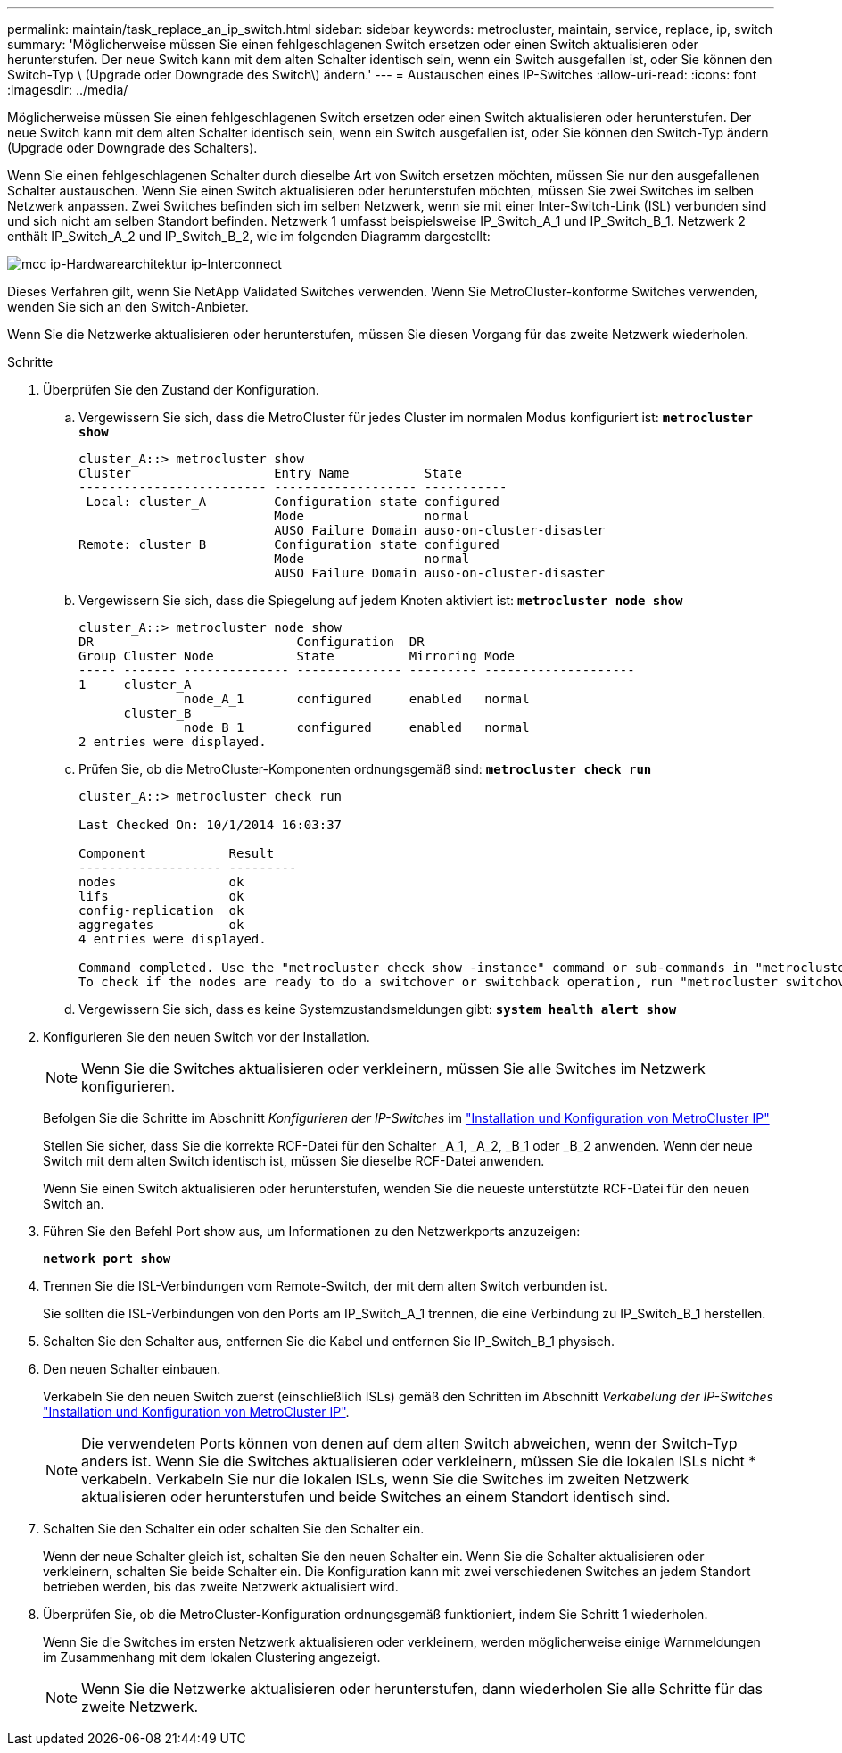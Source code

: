 ---
permalink: maintain/task_replace_an_ip_switch.html 
sidebar: sidebar 
keywords: metrocluster, maintain, service, replace, ip, switch 
summary: 'Möglicherweise müssen Sie einen fehlgeschlagenen Switch ersetzen oder einen Switch aktualisieren oder herunterstufen. Der neue Switch kann mit dem alten Schalter identisch sein, wenn ein Switch ausgefallen ist, oder Sie können den Switch-Typ \ (Upgrade oder Downgrade des Switch\) ändern.' 
---
= Austauschen eines IP-Switches
:allow-uri-read: 
:icons: font
:imagesdir: ../media/


[role="lead"]
Möglicherweise müssen Sie einen fehlgeschlagenen Switch ersetzen oder einen Switch aktualisieren oder herunterstufen. Der neue Switch kann mit dem alten Schalter identisch sein, wenn ein Switch ausgefallen ist, oder Sie können den Switch-Typ ändern (Upgrade oder Downgrade des Schalters).

Wenn Sie einen fehlgeschlagenen Schalter durch dieselbe Art von Switch ersetzen möchten, müssen Sie nur den ausgefallenen Schalter austauschen. Wenn Sie einen Switch aktualisieren oder herunterstufen möchten, müssen Sie zwei Switches im selben Netzwerk anpassen. Zwei Switches befinden sich im selben Netzwerk, wenn sie mit einer Inter-Switch-Link (ISL) verbunden sind und sich nicht am selben Standort befinden. Netzwerk 1 umfasst beispielsweise IP_Switch_A_1 und IP_Switch_B_1. Netzwerk 2 enthält IP_Switch_A_2 und IP_Switch_B_2, wie im folgenden Diagramm dargestellt:

image::../media/mcc_ip_hardware_architecture_ip_interconnect.png[mcc ip-Hardwarearchitektur ip-Interconnect]

Dieses Verfahren gilt, wenn Sie NetApp Validated Switches verwenden. Wenn Sie MetroCluster-konforme Switches verwenden, wenden Sie sich an den Switch-Anbieter.

Wenn Sie die Netzwerke aktualisieren oder herunterstufen, müssen Sie diesen Vorgang für das zweite Netzwerk wiederholen.

.Schritte
. Überprüfen Sie den Zustand der Konfiguration.
+
.. Vergewissern Sie sich, dass die MetroCluster für jedes Cluster im normalen Modus konfiguriert ist: `*metrocluster show*`
+
[listing]
----
cluster_A::> metrocluster show
Cluster                   Entry Name          State
------------------------- ------------------- -----------
 Local: cluster_A         Configuration state configured
                          Mode                normal
                          AUSO Failure Domain auso-on-cluster-disaster
Remote: cluster_B         Configuration state configured
                          Mode                normal
                          AUSO Failure Domain auso-on-cluster-disaster
----
.. Vergewissern Sie sich, dass die Spiegelung auf jedem Knoten aktiviert ist: `*metrocluster node show*`
+
[listing]
----
cluster_A::> metrocluster node show
DR                           Configuration  DR
Group Cluster Node           State          Mirroring Mode
----- ------- -------------- -------------- --------- --------------------
1     cluster_A
              node_A_1       configured     enabled   normal
      cluster_B
              node_B_1       configured     enabled   normal
2 entries were displayed.
----
.. Prüfen Sie, ob die MetroCluster-Komponenten ordnungsgemäß sind: `*metrocluster check run*`
+
[listing]
----
cluster_A::> metrocluster check run

Last Checked On: 10/1/2014 16:03:37

Component           Result
------------------- ---------
nodes               ok
lifs                ok
config-replication  ok
aggregates          ok
4 entries were displayed.

Command completed. Use the "metrocluster check show -instance" command or sub-commands in "metrocluster check" directory for detailed results.
To check if the nodes are ready to do a switchover or switchback operation, run "metrocluster switchover -simulate" or "metrocluster switchback -simulate", respectively.
----
.. Vergewissern Sie sich, dass es keine Systemzustandsmeldungen gibt: `*system health alert show*`


. Konfigurieren Sie den neuen Switch vor der Installation.
+

NOTE: Wenn Sie die Switches aktualisieren oder verkleinern, müssen Sie alle Switches im Netzwerk konfigurieren.

+
Befolgen Sie die Schritte im Abschnitt _Konfigurieren der IP-Switches_ im link:https://docs.netapp.com/us-en/ontap-metrocluster/install-ip/using_rcf_generator.html["Installation und Konfiguration von MetroCluster IP"]

+
Stellen Sie sicher, dass Sie die korrekte RCF-Datei für den Schalter _A_1, _A_2, _B_1 oder _B_2 anwenden. Wenn der neue Switch mit dem alten Switch identisch ist, müssen Sie dieselbe RCF-Datei anwenden.

+
Wenn Sie einen Switch aktualisieren oder herunterstufen, wenden Sie die neueste unterstützte RCF-Datei für den neuen Switch an.

. Führen Sie den Befehl Port show aus, um Informationen zu den Netzwerkports anzuzeigen:
+
`*network port show*`

. Trennen Sie die ISL-Verbindungen vom Remote-Switch, der mit dem alten Switch verbunden ist.
+
Sie sollten die ISL-Verbindungen von den Ports am IP_Switch_A_1 trennen, die eine Verbindung zu IP_Switch_B_1 herstellen.

. Schalten Sie den Schalter aus, entfernen Sie die Kabel und entfernen Sie IP_Switch_B_1 physisch.
. Den neuen Schalter einbauen.
+
Verkabeln Sie den neuen Switch zuerst (einschließlich ISLs) gemäß den Schritten im Abschnitt _Verkabelung der IP-Switches_ link:https://docs.netapp.com/us-en/ontap-metrocluster/install-ip/using_rcf_generator.html["Installation und Konfiguration von MetroCluster IP"].

+
[NOTE]
====
Die verwendeten Ports können von denen auf dem alten Switch abweichen, wenn der Switch-Typ anders ist. Wenn Sie die Switches aktualisieren oder verkleinern, müssen Sie die lokalen ISLs nicht * verkabeln. Verkabeln Sie nur die lokalen ISLs, wenn Sie die Switches im zweiten Netzwerk aktualisieren oder herunterstufen und beide Switches an einem Standort identisch sind.

====
. Schalten Sie den Schalter ein oder schalten Sie den Schalter ein.
+
Wenn der neue Schalter gleich ist, schalten Sie den neuen Schalter ein. Wenn Sie die Schalter aktualisieren oder verkleinern, schalten Sie beide Schalter ein. Die Konfiguration kann mit zwei verschiedenen Switches an jedem Standort betrieben werden, bis das zweite Netzwerk aktualisiert wird.

. Überprüfen Sie, ob die MetroCluster-Konfiguration ordnungsgemäß funktioniert, indem Sie Schritt 1 wiederholen.
+
Wenn Sie die Switches im ersten Netzwerk aktualisieren oder verkleinern, werden möglicherweise einige Warnmeldungen im Zusammenhang mit dem lokalen Clustering angezeigt.

+

NOTE: Wenn Sie die Netzwerke aktualisieren oder herunterstufen, dann wiederholen Sie alle Schritte für das zweite Netzwerk.


